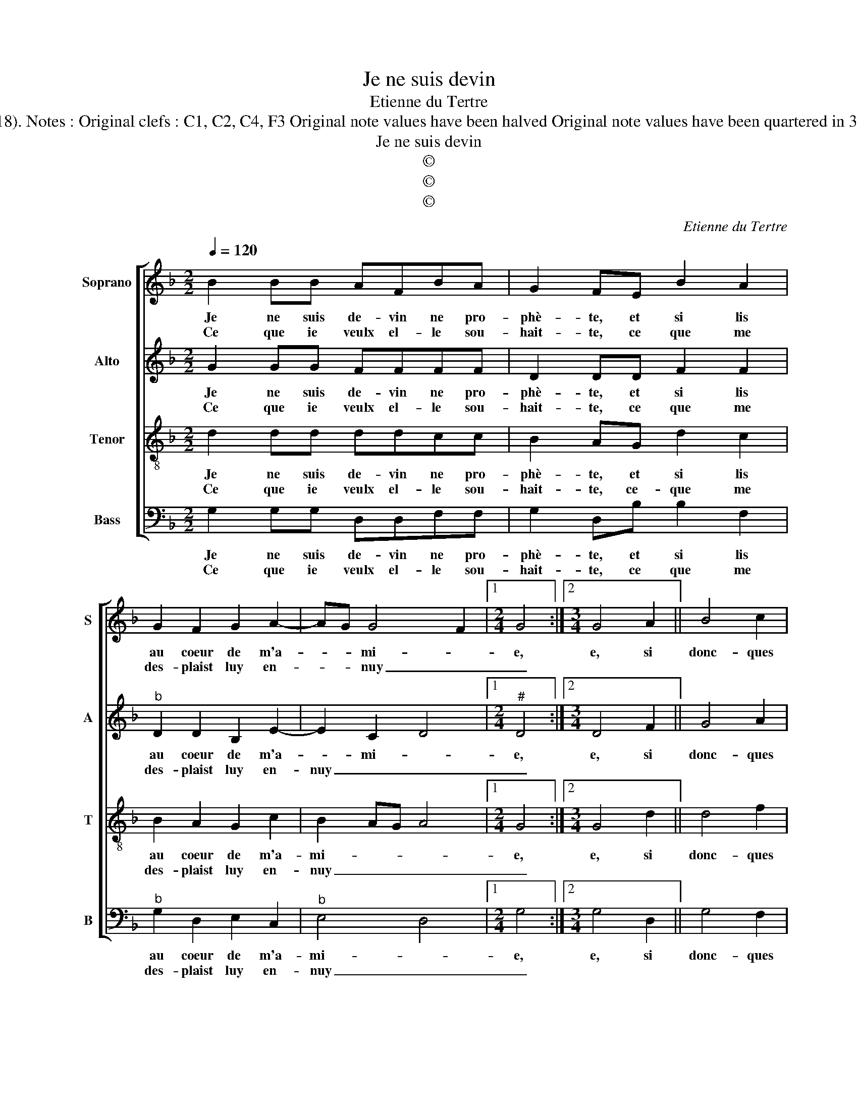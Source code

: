 X:1
T:Je ne suis devin
T:Etienne du Tertre
T:Source : Livre VI de 25 chansons nouvelles à 4 parties---Paris---N.du Chemin---1550. Editor : André Vierendeels (12/03/18). Notes : Original clefs : C1, C2, C4, F3 Original note values have been halved Original note values have been quartered in 3-beat measures Editorial accidentals above the stave Square bracket indivates ligature Dotted bracket indicates black notes
T:Je ne suis devin
T:©
T:©
T:©
C:Etienne du Tertre
Z:©
%%score [ 1 2 3 4 ]
L:1/8
Q:1/4=120
M:2/2
K:F
V:1 treble nm="Soprano" snm="S"
V:2 treble nm="Alto" snm="A"
V:3 treble-8 nm="Tenor" snm="T"
V:4 bass nm="Bass" snm="B"
V:1
 B2 BB AFBA | G2 FE B2 A2 | G2 F2 G2 A2- | AG G4 F2 |1[M:2/4] G4 :|2[M:3/4] G4 A2 || B4 c2 | %7
w: Je ne suis de- vin ne pro-|phè- te, et si lis|au coeur de m'a-|* * mi- *|e,|e, si|donc- ques|
w: Ce que ie veulx el- le sou-|hait- te, ce que me|des- plaist luy en-|* * nuy _|_|||
 d4 c2 | B4 c2 |[M:2/2] B2 d4 c2 | d2 B2 B2 B2 | G2 c3 B B2- | B2 A2 B2 B2 | B2 B2 A2 A2 | %14
w: sça- voir|i'ay en-|vi- * *|e, que ce qu'el-|le faict _ pour|_ le seur, de-|man- der le fault|
w: |||||||
 c2 c2 B4 |: B2 BB AFAA | G2 F2 G4 | G2 G2 F2 F2 |"^b" E2 G4 F2 | GBcc A2 B2 | A2 G4 F2 | G8 :| %22
w: à mon coeur,|il me dict que la da- moi-|sel- le, com-|me'aus- si là i'ay|mis mon _|heur, sou- vent me de- si-|re pres d'el-|le.|
w: ||||||||
V:2
 G2 GG FFFF | D2 DD F2 F2 |"^b" D2 D2 B,2 E2- | E2 C2 D4 |1[M:2/4]"^#" D4 :|2[M:3/4] D4 F2 || %6
w: Je ne suis de- vin ne pro-|phè- te, et si lis|au coeur de m'a-|* mi- *|e,|e, si|
w: Ce que ie veulx el- le sou-|hait- te, ce que me|des- plaist luy en-|nuy _ _|_||
 G4 A2 | B4 A2 | G4 F2 |[M:2/2] FEFG A4 | F2 G2 G2 G2 | E2 G2 F2 E2 | F4 F4 | F2 F2 F2 F2 | %14
w: donc- ques|sça- voir|i'ay en-|vi- * * * *|e, que ce qu'el-|le faict pour le|seur, de-|man- der le fault|
w: ||||||||
 G2 G2 G4 |: G2 GG FFFF | D2 D2 z4 |"^b" E4 D2 D2 | C2 B,2 D2 D2 | B,GGG F2 F2 | F2 D2 D4 | D8 :| %22
w: à mon coeur,|il me dict que la da- moi-|sel- le,|com- me'aus- si|là i'ay mis mon|heur, sou- vent me de- si-|re pres d'el-|le.|
w: ||||||||
V:3
 d2 dd ddcc | B2 AG d2 c2 | B2 A2 G2 c2 | B2 AG A4 |1[M:2/4] G4 :|2[M:3/4] G4 d2 || d4 f2 | f4 f2 | %8
w: Je ne suis de- vin ne pro-|phè- te, et si lis|au coeur de m'a-|mi- * * *|e,|e, si|donc- ques|sça- voir|
w: Ce que ie veulx el- le sou-|hait- te, ce- que me|des- plaist luy en-|nuy _ _ _|_||||
 d4 c2 |[M:2/2] d4 e4 | d2 d2 d2 d2 | c2 c2 A2 B2 |"^b" c4 d4 | d2 d2 c2 c2 | e2 e2 d4 |: %15
w: i'ay en-|vi- *|e, que ce qu'el-|le faict pour le|seur, de-|man- der le fault|à mon coeur,|
w: |||||||
 d2 dd ddcc | B2 A2 B4 | B2 B2 B2 B2 | G4 A4 |"^b""^b" Gdee c2 d2 | c2 B2 A4 | G8 :| %22
w: il me dict que la da- moi-|sel- le, com-|me'aus- si là i'ay|mis mon|heur, sou- vent me de- si-|re pres d'el-|le.|
w: |||||||
V:4
 G,2 G,G, D,D,F,F, | G,2 D,B, B,2 F,2 |"^b" G,2 D,2 E,2 C,2 |"^b" E,4 D,4 |1[M:2/4] G,4 :|2 %5
w: Je ne suis de- vin ne pro-|phè- te, et si lis|au coeur de m'a-|mi- *|e,|
w: Ce que ie veulx el- le sou-|hait- te, ce que me|des- plaist luy en-|nuy _|_|
[M:3/4] G,4 D,2 || G,4 F,2 | B,4 D,2 | G,4 A,2 |[M:2/2] B,4 A,4 | D,2 G,2 G,2 G,2 | %11
w: e, si|donc- ques|sça- voir|iay en-|vi- *|e, que ce qu'el-|
w: ||||||
 C,2 C,2 F,2 G,2 | F,4 B,4 | B,2 B,2 F,2 F,2 | C2 C2 G,4 |: G,2 G,G, D,D,F,F, | G,2 D,2 _E,4 | %17
w: le faict pour le|seur, de-|man- der le fault|à mon coeur,|il me dict que la da- moi-|sel- le, com-|
w: ||||||
"^#" _E,2 E,2 B,,2 B,,2 |"^b" C,2 E,2 D,4 | G,2 C,C, F,2 B,,2 | F,2 G,2 D,4 | G,8 :| %22
w: me'aus- si là i'ay|mis mon heur,|sou- vent me de- si-|re pres d'el-|le.|
w: |||||


